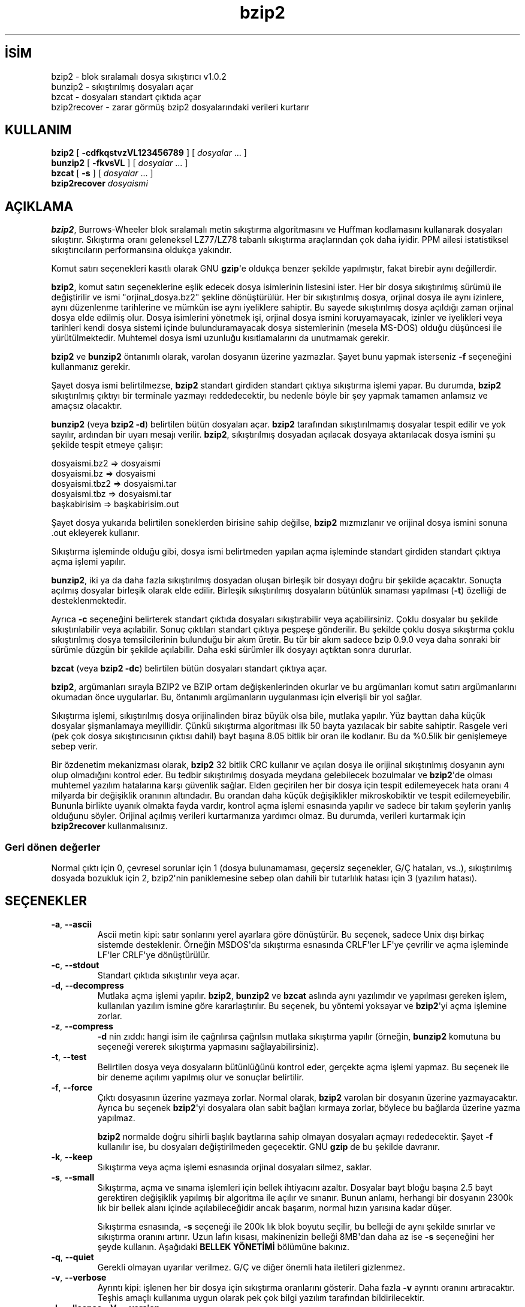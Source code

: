 .\" http://belgeler.org \N'45' 2006\N'45'11\N'45'26T10:18:25+02:00   
.TH "bzip2" 1 "" "" ""
.nh   
.SH İSİM
bzip2 \N'45' blok sıralamalı dosya sıkıştırıcı v1.0.2
.br
bunzip2 \N'45' sıkıştırılmış dosyaları açar
.br
bzcat \N'45' dosyaları standart çıktıda açar
.br
bzip2recover \N'45' zarar görmüş bzip2 dosyalarındaki verileri kurtarır   
.SH KULLANIM 
.nf
\fBbzip2   \fR[ \fB\N'45'cdfkqstvzVL123456789\fR ] [ \fIdosyalar\fR ... ]
\fBbunzip2 \fR[ \fB\N'45'fkvsVL\fR ] [ \fIdosyalar\fR ... ]
\fBbzcat   \fR[ \fB\N'45's\fR ] [ \fIdosyalar\fR ... ]
\fBbzip2recover \fR\fIdosyaismi\fR
.fi
      
.SH AÇIKLAMA
\fBbzip2\fR, Burrows\N'45'Wheeler  blok sıralamalı metin sıkıştırma algoritmasını ve Huffman  kodlamasını  kullanarak  dosyaları  sıkıştırır.  Sıkıştırma oranı  geleneksel  LZ77/LZ78  tabanlı  sıkıştırma araçlarından çok daha iyidir. PPM ailesi istatistiksel sıkıştırıcıların performansına oldukça yakındır.     

Komut  satırı  seçenekleri  kasıtlı  olarak  GNU  \fBgzip\fR\N'39'e oldukça benzer şekilde yapılmıştır, fakat birebir aynı değillerdir.     

\fBbzip2\fR, komut satırı seçeneklerine eşlik edecek dosya  isimlerinin  listesini  ister.  Her  bir dosya sıkıştırılmış sürümü ile değiştirilir ve ismi "orjinal_dosya.bz2" şekline dönüştürülür.  Her  bir  sıkıştırılmış dosya,  orjinal dosya ile aynı izinlere, aynı düzenlenme tarihlerine ve mümkün ise aynı iyeliklere  sahiptir.  Bu  sayede  sıkıştırılmış  dosya açıldığı zaman orjinal dosya elde edilmiş olur. Dosya isimlerini yönetmek işi, orjinal dosya ismini koruyamayacak, izinler ve iyelikleri veya tarihleri  kendi  dosya  sistemi  içinde bulunduramayacak dosya sistemlerinin (mesela MS\N'45'DOS) olduğu düşüncesi ile yürütülmektedir.  Muhtemel dosya ismi uzunluğu kısıtlamalarını da unutmamak gerekir.     

\fBbzip2\fR ve \fBbunzip2\fR öntanımlı olarak, varolan dosyanın üzerine yazmazlar. Şayet bunu yapmak isterseniz \fB\N'45'f\fR seçeneğini kullanmanız gerekir.     

Şayet  dosya  ismi  belirtilmezse,  \fBbzip2\fR  standart  girdiden  standart çıktıya  sıkıştırma  işlemi  yapar.  Bu  durumda,  \fBbzip2\fR  sıkıştırılmış çıktıyı bir terminale yazmayı reddedecektir, bu nedenle böyle  bir  şey yapmak tamamen anlamsız ve amaçsız olacaktır.      

\fBbunzip2\fR (veya \fBbzip2  \N'45'd\fR)  belirtilen bütün dosyaları açar. \fBbzip2\fR tarafından sıkıştırılmamış dosyalar tespit edilir ve yok sayılır, ardından bir uyarı  mesajı verilir. \fBbzip2\fR, sıkıştırılmış dosyadan açılacak dosyaya aktarılacak dosya ismini şu şekilde tespit etmeye çalışır: 

.nf
dosyaismi.bz2   =>    dosyaismi
dosyaismi.bz    =>    dosyaismi
dosyaismi.tbz2  =>    dosyaismi.tar
dosyaismi.tbz   =>    dosyaismi.tar
başkabirisim    =>    başkabirisim.out
.fi

Şayet dosya yukarıda belirtilen soneklerden birisine sahip değilse, \fBbzip2\fR mızmızlanır ve orijinal dosya ismini sonuna .out ekleyerek kullanır.     

Sıkıştırma  işleminde  olduğu gibi, dosya ismi belirtmeden yapılan açma işleminde standart girdiden standart çıktıya açma işlemi yapılır.     

\fBbunzip2\fR, iki ya da daha fazla sıkıştırılmış  dosyadan  oluşan  birleşik bir  dosyayı  doğru  bir  şekilde  açacaktır.  Sonuçta açılmış dosyalar birleşik olarak elde edilir. Birleşik sıkıştırılmış dosyaların bütünlük sınaması yapılması (\fB\N'45't\fR) özelliği de desteklenmektedir.     

Ayrıca \fB\N'45'c\fR seçeneğini belirterek standart çıktıda   dosyaları sıkıştırabilir veya açabilirsiniz. Çoklu dosyalar bu şekilde sıkıştırılabilir veya açılabilir. Sonuç çıktıları standart çıktıya peşpeşe  gönderilir.  Bu şekilde çoklu dosya sıkıştırma çoklu sıkıştırılmış dosya  temsilcilerinin bulunduğu bir akım üretir. Bu tür bir akım sadece bzip 0.9.0 veya daha sonraki bir sürümle düzgün bir şekilde açılabilir. Daha eski sürümler  ilk dosyayı açtıktan sonra dururlar.     

\fBbzcat\fR (veya \fBbzip2 \N'45'dc\fR) belirtilen  bütün dosyaları standart çıktıya açar.     

\fBbzip2\fR, argümanları sırayla BZIP2 ve BZIP ortam değişkenlerinden okurlar ve bu argümanları komut satırı argümanlarını okumadan önce  uygularlar. Bu, öntanımlı argümanların uygulanması için elverişli bir yol sağlar.     

Sıkıştırma  işlemi,  sıkıştırılmış dosya orijinalinden biraz büyük olsa bile, mutlaka yapılır. Yüz bayttan  daha  küçük  dosyalar  şişmanlamaya meyillidir.  Çünkü  sıkıştırma  algoritması  ilk 50 bayta yazılacak bir sabite sahiptir. Rasgele veri (pek çok dosya  sıkıştırıcısının  çıktısı dahil) bayt başına 8.05 bitlik bir oran ile kodlanır. Bu da %0.5lik bir genişlemeye sebep verir.     

Bir özdenetim mekanizması olarak, \fBbzip2\fR 32 bitlik CRC  kullanır ve açılan  dosya ile orijinal sıkıştırılmış dosyanın aynı olup olmadığını kontrol eder. Bu tedbir sıkıştırılmış dosyada meydana gelebilecek bozulmalar ve \fBbzip2\fR\N'39'de olması muhtemel yazılım hatalarına karşı güvenlik sağlar. Elden geçirilen her bir dosya için tespit edilemeyecek hata oranı 4 milyarda bir değişiklik oranının altındadır. Bu orandan daha küçük değişiklikler mikroskobiktir ve tespit edilemeyebilir.  Bununla birlikte uyanık  olmakta fayda vardır, kontrol açma işlemi esnasında yapılır ve sadece bir takım şeylerin yanlış olduğunu söyler. Orijinal açılmış verileri kurtarmanıza yardımcı olmaz. Bu durumda, verileri kurtarmak için \fBbzip2recover\fR kullanmalısınız.     

.SS Geri dönen değerler     
Normal çıktı için 0, çevresel  sorunlar  için  1  (dosya  bulunamaması, geçersiz seçenekler, G/Ç hataları, vs..), sıkıştırılmış dosyada bozukluk için 2, bzip2\N'39'nin paniklemesine sebep olan  dahili  bir  tutarlılık hatası için 3 (yazılım hatası).     
   
.SH SEÇENEKLER
.br
.ns
.TP 
\fB\N'45'a\fR, \fB\N'45'\N'45'ascii\fR
Ascii  metin kipi: satır sonlarını yerel ayarlara göre dönüştürür. Bu seçenek, sadece Unix dışı birkaç sistemde desteklenir. Örneğin MSDOS\N'39'da sıkıştırma esnasında CRLF\N'39'ler LF\N'39'ye çevrilir ve açma işleminde LF\N'39'ler CRLF\N'39'ye dönüştürülür.         

.TP 
\fB\N'45'c\fR, \fB\N'45'\N'45'stdout\fR
Standart çıktıda sıkıştırılır veya açar.         

.TP 
\fB\N'45'd\fR, \fB\N'45'\N'45'decompress\fR
Mutlaka açma işlemi yapılır. \fBbzip2\fR, \fBbunzip2\fR ve \fBbzcat\fR aslında aynı yazılımdır ve yapılması gereken işlem, kullanılan yazılım ismine göre kararlaştırılır. Bu seçenek, bu yöntemi yoksayar ve \fBbzip2\fR\N'39'yi açma işlemine zorlar.         

.TP 
\fB\N'45'z\fR, \fB\N'45'\N'45'compress\fR
\fB\N'45'd\fR nin zıddı: hangi isim ile çağrılırsa çağrılsın  mutlaka sıkıştırma yapılır (örneğin, \fBbunzip2\fR komutuna bu seçeneği vererek sıkıştırma yapmasını sağlayabilirsiniz).         

.TP 
\fB\N'45't\fR, \fB\N'45'\N'45'test\fR
Belirtilen dosya veya dosyaların bütünlüğünü  kontrol eder, gerçekte açma işlemi yapmaz. Bu seçenek ile bir deneme açılımı yapılmış olur ve sonuçlar belirtilir.         

.TP 
\fB\N'45'f\fR, \fB\N'45'\N'45'force\fR
Çıktı dosyasının üzerine yazmaya zorlar. Normal olarak, \fBbzip2\fR varolan bir dosyanın üzerine yazmayacaktır. Ayrıca bu seçenek \fBbzip2\fR\N'39'yi dosyalara olan sabit bağları kırmaya zorlar, böylece bu bağlarda üzerine yazma yapılmaz.         

\fBbzip2\fR normalde doğru sihirli başlık baytlarına sahip olmayan dosyaları açmayı rededecektir. Şayet \fB\N'45'f\fR kullanılır ise, bu dosyaları  değiştirilmeden geçecektir. GNU \fBgzip\fR de bu şekilde davranır.         

.TP 
\fB\N'45'k\fR, \fB\N'45'\N'45'keep\fR
Sıkıştırma veya açma işlemi esnasında orjinal dosyaları  silmez, saklar.         

.TP 
\fB\N'45's\fR, \fB\N'45'\N'45'small\fR
Sıkıştırma, açma ve sınama işlemleri için bellek ihtiyacını azaltır. Dosyalar bayt bloğu başına 2.5 bayt gerektiren değişiklik  yapılmış bir algoritma ile açılır ve sınanır. Bunun anlamı, herhangi bir dosyanın 2300k lık bir bellek alanı içinde açılabileceğidir ancak  başarım,  normal hızın yarısına kadar düşer.         

Sıkıştırma esnasında, \fB\N'45's\fR seçeneği ile 200k lık blok  boyutu seçilir, bu belleği de aynı şekilde sınırlar ve sıkıştırma oranını artırır. Uzun lafın kısası, makinenizin belleği 8MB\N'39'dan daha az ise \fB\N'45's\fR seçeneğini her şeyde kullanın. Aşağıdaki \fBBELLEK YÖNETİMİ\fR bölümüne bakınız.         

.TP 
\fB\N'45'q\fR, \fB\N'45'\N'45'quiet\fR
Gerekli olmayan uyarılar verilmez. G/Ç ve diğer önemli hata iletileri gizlenmez.         

.TP 
\fB\N'45'v\fR, \fB\N'45'\N'45'verbose\fR
Ayrıntı kipi: işlenen her bir dosya için sıkıştırma oranlarını gösterir. Daha fazla \fB\N'45'v\fR ayrıntı oranını artıracaktır. Teşhis amaçlı kullanıma uygun olarak pek çok bilgi yazılım tarafından bildirilecektir.         

.TP 
\fB\N'45'L\fR, \fB\N'45'\N'45'license\fR, \fB\N'45'V\fR, \fB\N'45'\N'45'version\fR
Yazılımın sürüm, lisans, koşul ve kurallarını görüntüler.         

.TP 
\fB\N'45'1 \fR(veya \fB\N'45'\N'45'fast\fR) den \fB\N'45'9 \fR(veya \fB\N'45'\N'45'best\fR) a kadar
Sıkıştırma yaparken blok boyutlarını 100k, 200k, ..,  900k şeklinde ayarlar. Çözme işleminde bir etkisi yoktur. Aşağıdaki \fBBELLEK YÖNETİMİ\fR bölümüne bakınız. \fB\N'45'\N'45'fast\fR ve \fB\N'45'\N'45'best\fR seçenek isimleri  GNU \fBgzip\fR uyumluluğunu sağlamak içindir. Açıkçası, \fB\N'45'\N'45'fast\fR gözle görülür bir hız artışı sağlamaz ve \fB\N'45'\N'45'best\fR sadece öntanımlı değerlerin seçilmesini sağlar.         

.TP 
\fB\N'45'\N'45'\fR
Ardından  belirtilen  bütün  argümanları  dosya  isimleri olarak kabul eder. Bu argümanların tek çizgi ile başlamış olmaları bile önemli değildir. Böylece tek çizgi ile başlayan dosya isimlerini kullanabilirsiniz. Örneğin: \fBbzip2 \N'45'\N'45' \N'45'benim_dosyam\fR.         

.TP 
\fB\N'45'\N'45'repetitive\N'45'fast\fR, \fB\N'45'\N'45'repetitive\N'45'best\fR
Bu seçenekler sürüm 0.9.5 ve üzerinde gereksizdir. Daha  eski sürümlerde, bazı kaba kontrollerin yapılmasını sağlamaya yönelik seçeneklerdir. Bazen faydalı  olabilmekte  idi.  0.9.5  ve  üstü sürümler  bu  ayarların  yapılmasına  gerek  bırakmayan daha iyi algoritmalar kullanmaktadırlar.         

.PP     
   
.SH BELLEK YÖNETİMİ
\fBbzip2\fR büyük dosyaları bloklar halinde sıkıştırır. Blok  boyutları, hem sıkıştırma oranını, hem de sıkıştırma/açma için gereken bellek miktarını etkiler. \fB\N'45'1\fR den \fB\N'45'9\fR a kadarki seçenekler ile istenen blok  boyutlarını 100.000 bayttan 900.000 bayta (varsayılan değer budur) kadar tanımlamasını sağlar. Açma işlemi sırasında, sıkıştırılmış dosyanın baş kısmından sıkıştırma esnasında kullanılan blok boyutu okunur ve daha sonra \fBbunzip2\fR kendisi için gerekli olan bellek alanını ayırır ve oraya yerleşir. Sıkıştırma blok boyutları  sıkıştırılmış dosya içinde saklandığı için, \fB\N'45'1\fR den \fB\N'45'9\fR a kadar olan seçenekler açma işlemi esnasında geçersizdir. Şayet bu seçenekleri belirtirseniz, program bunları gözardı edecektir.     

Sıkıştırma ve açma gereksinimleri, bayt cinsinden, yaklaşık olarak: 

.nf
Sıkıştırma:   400k + ( 8 x blok boyu )

\      Açma:   100k + ( 4 x blok boyu ) veya
\              100k + ( 2.5 x blok boyu )
.fi

Daha büyük blok boyutları hızlı bir şekilde azalan sınıra yakın dönüşler verir. Sıkıştırmanın pek çoğu, blok boyutunun ilk iki veya üç yüz k lık kısmından elde edilir. Bu kuralı, küçük makinelerde \fBbzip2\fR kullanırken   aklınızdan  çıkarmayın.  Ayrıca aklınızdan çıkarmamanız gereken diğer bir noktada, açma sırasındaki bellek gereksinimlerinizin, sıkıştırma sırasında  kullandığınız blok boyutları ile birebir alakalı olduğudur.     

900k lık öntanımlı blok boyutu ile sıkıştırılan dosyalar için,  \fBbunzip2\fR açma işlemi sırasında 3700 kB lık belleğe ihtiyaç duyacaktır. 4 MB lık belleğe sahip bir makinede herhangi bir dosyayı açmak  için,  \fBbunzip2\fR, ihtiyaç  duyulan  bellek  miktarının  yarısı ile (takriben 2300KB) açma işlemini gerçekleştirecek bir argümana  sahiptir. Bu argümanın kullanılması açma hızını da yarı yarıya düşürecektir.  Çok gerekli olmadıkça bu seçeneği (\fB\N'45's\fR)  kullanmayın.  (*Ç.N: günümüzde kullanılan makineler için bu seçenek oldukça nostaljik görünebilir ama test ve eğitim  amaçlı oldukça düşük özeliklere sahip ikinci  veya üçüncü makineleri olanlar bu seçeneğin değerini anlayacaktır. P233 makinede 16 MB edoram ile harikalar :\N'45') yaratıyor.)     

Genel kural olarak, bellek sınırlarınız elverdiği sürece,  mümkün olan en büyük  blokları kullanın. Böylece azami sıkıştırma elde edilir. Sıkıştırma ya da açma hızının aslında blok boyutu ile bir ilgisi yoktur.     

Diğer bir önemli nokta da dosyalara tek bir bloğa sığacak dosyalara yapılan işlemdir.  Aslında karşılaşılan pek çok dosya bir bloktan küçüktür. Dosya bir  bloktan küçük olduğundan, gerçekte kullanılan bellek miktarı normalde gerekenden küçük olur. Örneğin: 20.000 baytlık bir dosyayı \fB\N'45'9\fR seçeneği ile sıkıştırmak, sıkıştırıcının 7600k belleğe ihtiyaç duymasına    sebep olacaktır ama gerçekte sadece 400k+20000*8=560kB  bellek kullanılacaktır. Aynı şekilde açma işlemi de 3700k lık bir bellek ayıracak ama  sadece 100k+20000*4=180kB lık bir alanı kullanacaktır.     

Aşağıda değişik blok boyutlarının bellek kullanımını gösteren bir tablo bulacaksınız. Ayrıca Calgary Text Compression Corpus\N'39'da (Calgary  Metin Sıkıştırma Külliyatı) 14 dosyalık sıkıştırılmış toplam boyut olarak 3.141.622  bayt kayıtlıdır. Aşağıdaki sütunlar, blok boyutu ile sıkıştırma arasındaki ilgi  hakkında bir fikir verecektir. Büyük dosyalar için büyük blok boyutlarını kullanmak daha avantajlıdır. Çünkü Külliyat daha küçük dosyalar üzerine kuruludur. 


.nf
\         Sıkıştırma  Açma        \N'45's ile açma   Külliyat
Seçenek  kullanımı   kullanımı   kullanımı     boyutu

\  \N'45'1      1200k       500k         350k        914704
\  \N'45'2      2000k       900k         600k        877703
\  \N'45'3      2800k      1300k         850k        860338
\  \N'45'4      3600k      1700k        1100k        846899
\  \N'45'5      4400k      2100k        1350k        845160
\  \N'45'6      5200k      2500k        1600k        838626
\  \N'45'7      6100k      2900k        1850k        834096
\  \N'45'8      6800k      3300k        2100k        828642
\  \N'45'9      7600k      3700k        2350k        828642
.fi
   
.SH HASARLI DOSYADAN VERİ KURTARMA          
\fBbzip2\fR dosyaları genellikle 900k lık bloklar halinde sıkıştırır. Her bir blok birbirinden bağımsız olarak ele alınır. Bir aygıt ya da aktarım hatası pek çok \fB.bz2\fR bloğunun hasar görmesine sebep olursa, zarar görmemiş bloklardaki verileri kurtarmak mümkün olabilir.     

Sıkıştırılmış her bir blok 48 bitlik bir şablon ile temsil edilir. Böylece blok sınırlarını kesin olarak bulmak mümkün olabilir. Ayrıca her bir blok kendi 32 bitlik CRC\N'39'sini bulundurur, böylece bozuk bloklar sağlam olanlardan ayırt edilebilir.     

\fBbzip2recover\fR, basitçe, \fB.bz2\fR dosyaların içindeki blokları tarayan bir yazılımdır. Buradaki her bir taranmış bloğu kendi \fB.bz2\fR  dosyasına aktarır. Sonuçların bütünlüğünü kontrol etmek için \fBbzip2 \N'45't\fR komutunu kullanabilirsiniz. Ardından bozulmamış verileri açabilirsiniz.     

\fBbzip2recover\fR sadece hasarlı dosya ismini argüman olarak alır ve kurtardığı blokları "rec00001file.bz2", "rec00002file.bz2" şeklinde yazar. Bu isim numaralandırması sonradan yapılacak işlemlerdeki simgelemlerin kullanımı içindir. Örneğin, \fBbzip2 \N'45'dc rec*file.bz2 > kurtarılan_veri\fR komutu dosyaları doğru sıralama ile üretir.     

\fBbzip2recover\fR daha çok büyük \fB.bz2\fR dosyaları için faydalıdır çünkü bunlar daha çok blok içerirler. Tek bloktan oluşmuş hasarlı bir dosya ile bu yazılımı kullanmanın hiçbir anlamı yoktur, çünkü bozuk blok kurtarılamaz. Şayet herhangi bir hasar durumunda zararınızı en azda tutmak istiyorsanız, daha küçük blok boyutları kullanmanız akıllıca  olacaktır.     
   
.SH BAŞARIM HAKKINDA
Sıkıştırmanın sınıflandırma aşaması, birbirine benzer dizgeleri bir araya getirmektir. Bu nedenle tekrarlanan sembollerden oluşmuş dosyaların sıkıştırması (aabaabaabaab  ... gibi) daha uzun tutabilir. Sürüm 0.9.5 ve üzerindekilerde başarım daha iyidir. En kötü durum ile ortalama durum sıkıştırma zamanı arasındaki oran 10:1 civarıdır. Daha önceki sürümlerde bu durum 100:1 gibiydi. İsterseniz sürecin bütün ayrıntılarını görebilmek için \fB\N'45'vvv\fR seçeneğini kullanabilirsiniz.     

Açma hızı bu durumdan bağımsızdır.     

\fBbzip2\fR genellikle işlem yapmak için, çok MB lı bellek alanları ayırır ve daha sonra tarafsız ve rasgele bir şekilde saldırır. Bunun anlamı, açma ve sıkıştırma performanslarının makinenizin önbelleğine erişim süresi ile alakalı olduğudur. Önbelleğe erişim kayıplarını düşürecek küçük kod değişiklikleri büyük performans artışları getirebilir. Çok büyük önbelleklere sahip makinelerde \fBbzip2\fR çok yüksek başarım göstermektedir.     
   
.SH YETERSİZLİKLER
G/Ç  hata  iletileri olmaları gerektiği kadar faydalı değildiler. \fBbzip2\fR G/Ç hatalarını tespit etmek ve temiz bir şekilde  çıkmak  için  oldukça ter döker ama bazen sorunun ayrıntıları gözden kaçabilmektedir.     

Bu kılavuz sayfası \fBbzip2\fR\N'39'nin 1.0.2 sürümüne  aittir. Bu sürüm ile sıkıştırılmış veriler geçmiş sürümler ile tamamen uyumludur (sürüm 0.1pl2, 0.9.0, 0.9.5, 1.0.0 ve 1.0.1 ile), tek istisna 0.9.0 ve üzeri sürümler çoklu dosya sıkıştırmaları düzgünce açabilirler, 0.1p12 bunu yapamaz, ilk dosyayı açtıktan sonra duracak ve akımın gerisini getirmeyecektir.     

\fBbzip2recover\fR sürümleri 1.0.2 den önceki sürümlere göredir. Sıkıştırılmış dosya içindeki bit konumlarını belirtmek için 32 bitlik tamsayılar kullanırlar ve bu yüzden 512 MB\N'39'den daha büyük sıkıştırılmış dosyalar elde edilemezler. Sürüm 1.0.2 ve üzeri 64 bitlik tam sayılar kullanırlar ve GNU ile Windows platformlarını desteklerler. Bu tip bir sınır ile kurulup kurulmadığını anlamak için \fBbzip2recover\fR\N'39'ı argümansız çalıştırın. Her halükarda, bu sınırı ortadan kaldırmak mümkündür.  Şayet yazılımı MaybeUInt64 ile yeniden derleyebilirseniz, işaretsiz 64 bitlik tamsayı ayarlanmış  olacağından  bu  sınır  ortadan kalkmış olur.     
   
.SH YAZAN
Julian Seward, <jseward (at) acm.org> tarafından yazılmıştır.     

http://sources.redhat.com/bzip2     

\fBbzip2\fR\N'39'deki  fikirlerin sahipleri şunlardır (en azından): Michael Burrows ve David Wheeler (blok sıralamalı dönüşüm için), David Wheeler (tekrar, Huffman kodlayıcısı), Peter Fenwick (orijinal bzip\N'39'teki yapısal kodlama modeli ve pek çok tasfiye için) ve Alistair Moffat, Radford Neal ve Ian Witten   (orijinal   bzip\N'39'teki   aritmetik   kodlayıcı   için).  Onlara yardımları, destek ve tavsiyeleri için şükran borçluyum. Belgeler  için kaynak  kod paketine bakınız. Christian von Roques, daha hızlı sıralama algoritması  için  beni  cesaretlendirdi  ve  böylece  daha  hızlı  bir sıkıştırma elde edebildik. Bela Lubkin, en kötü durum sıkıştırması için cesaret verdi. \fBbz*\fR betikleri GNU  \fBgzip\fR\N'39'inkilerden  türetildi.  Bir  çok kimse  de, yamalar gönderdi, taşınabilirlik sorunlarında yardımcı oldu, tavsiyelerde bulundu; bunlar çoğunlukla faydalı oldu.     
   
.SH ÇEVİREN
Yalçın Kolukısa <yalcink01 (at) yahoo.com>, Ocak 2004
    
   
